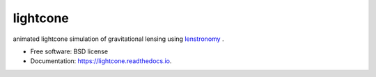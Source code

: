 =========
lightcone
=========

.. image:: https://github.com/sibirrer/lightcone/docs/_static/example.gif
.. contents::

|Read the Docs| |GitHub| |Coveralls|

animated lightcone simulation of gravitational lensing using `lenstronomy <https://github.com/sibirrer/lenstronomy>`_ .


* Free software: BSD license
* Documentation: https://lightcone.readthedocs.io.

.. _Contributor Guidelines: https://lightcone.readthedocs.io/en/latest/developer/contributing.html


.. |Read the Docs| image:: https://readthedocs.org/projects/lightcone/badge/?version=latest
    :target: https://lightcone.readthedocs.io/en/latest/?badge=latest
    :alt: Documentation Status

.. |GitHub| image:: https://github.com/LSST-strong-lensing/sim-pipeline/workflows/CI/badge.svg
    :target: https://github.com/sibirrer/lightcone/actions

.. |Coveralls| image:: https://coveralls.io/repos/github/LSST-strong-lensing/sim-pipeline/badge.svg
    :target: https://coveralls.io/github/sibirrer/lightcone
